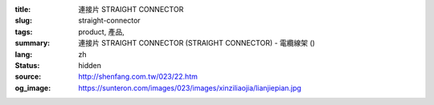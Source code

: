 :title: 連接片 STRAIGHT CONNECTOR
:slug: straight-connector
:tags: product, 產品, 
:summary: 連接片 STRAIGHT CONNECTOR (STRAIGHT CONNECTOR) - 電纜線架 ()
:lang: zh
:status: hidden
:source: http://shenfang.com.tw/023/22.htm
:og_image: https://sunteron.com/images/023/images/xinziliaojia/lianjiepian.jpg
